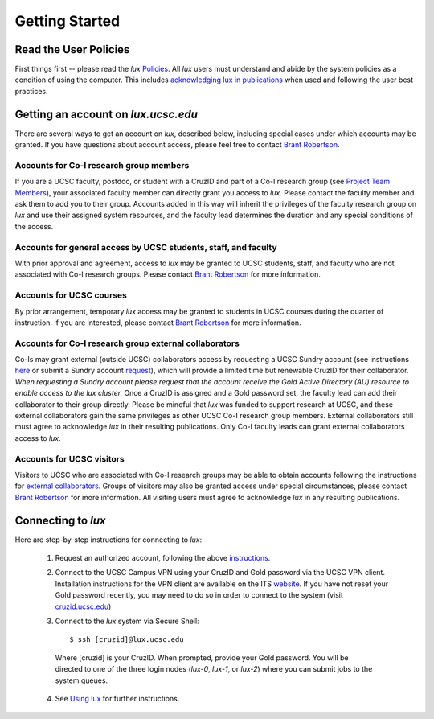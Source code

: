 .. _policies: policies.html
.. _using_lux: using_lux.html
.. _project_team: project.html#project_team
.. _acknowledgments: policies.html#acknowledgments
.. _email_brant: brant@ucsc.edu

.. _getting_started:


*******************************
Getting Started
*******************************


.. _read_the_docs:

Read the User Policies
==================================

First things first -- please read the *lux* `Policies <policies_>`_. All *lux* users must understand and abide by the system policies as a condition of using the computer. This includes `acknowledging lux in publications <acknowledgments_>`_ when used and following the user best practices.

.. _getting_an_account:

Getting an account on *lux.ucsc.edu*
====================================

There are several ways to get an account on *lux*, described below, including special cases under which accounts may be granted. If you have questions about account access, please feel free to contact `Brant Robertson <email_brant_>`_.

Accounts for Co-I research group members
----------------------------------------
If you are a UCSC faculty, postdoc, or student with a CruzID and part of a Co-I research group (see `Project Team Members <project_team_>`_), your associated faculty member can directly grant you access to *lux*. Please contact the faculty member and ask them to add you to their group. Accounts added in this way will inherit the privileges of the faculty research group on *lux* and use their assigned system resources, and the faculty lead determines the duration and any special conditions of the access.

Accounts for general access by UCSC students, staff, and faculty
----------------------------------------------------------------
With prior approval and agreement, access to *lux* may be granted to UCSC students, staff, and faculty who are not associated with Co-I research groups. Please contact `Brant Robertson <email_brant_>`_ for more information.

Accounts for UCSC courses
-------------------------
By prior arrangement, temporary *lux* access may be granted to students in UCSC courses during the quarter of instruction. If you are interested, please contact `Brant Robertson <email_brant_>`_ for more information.

.. _external_collaborators:

Accounts for Co-I research group external collaborators
-------------------------------------------------------
Co-Is may grant external (outside UCSC) collaborators access by requesting a UCSC Sundry account (see instructions `here <https://its.ucsc.edu/accounts/forms.html>`_ or submit a Sundry account `request <https://ucsc.service-now.com/nav_to.do?uri=com.glideapp.servicecatalog_cat_item_view.do?sysparm_id=1141fa213c9799008065d4c384368f19&sysparm_stack=no>`_), which will provide a limited time but renewable CruzID for their collaborator. *When requesting a Sundry account please request that the account receive the Gold Active Directory (AU) resource to enable access to the lux cluster.* Once a CruzID is assigned and a Gold password set, the faculty lead can add their collaborator to their group directly. Please be mindful that *lux* was funded to support research at UCSC, and these external collaborators gain the same privileges as other UCSC Co-I research group members. External collaborators still must agree to acknowledge *lux* in their resulting publications.  Only Co-I faculty leads can grant external collaborators access to *lux*.

Accounts for UCSC visitors
--------------------------
Visitors to UCSC who are associated with Co-I research groups may be able to obtain accounts following the instructions for `external collaborators <external_collaborators_>`_. Groups of visitors may also be granted access under special circumstances, please contact `Brant Robertson <email_brant_>`_ for more information. All visiting users must agree to acknowledge *lux* in any resulting publications.

.. _connecting_to_lux:

Connecting to *lux*
===================

Here are step-by-step instructions for connecting to *lux*:

  1) Request an authorized account, following the above `instructions <getting_an_account_>`_.

  2) Connect to the UCSC Campus VPN using your CruzID and Gold password via the UCSC VPN client. Installation instructions for the VPN client are available on the ITS `website <https://its.ucsc.edu/vpn/installation.html>`_. If you have not reset your Gold password recently, you may need to do so in order to connect to the system (visit `cruzid.ucsc.edu <https://cruzid.ucsc.edu>`_)

  3) Connect to the *lux* system via Secure Shell::

      $ ssh [cruzid]@lux.ucsc.edu

    Where [cruzid] is your CruzID. When prompted, provide your Gold password. You will be directed to one of the three login nodes (*lux-0*, *lux-1*, or *lux-2*) where you can submit jobs to the system queues.

  4) See `Using lux <using_lux_>`_ for further instructions.
